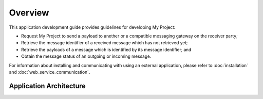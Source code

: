 Overview
--------

This application development guide provides guidelines for developing My Project:

*  	Request My Project to send a payload to another or a compatible messaging gateway on the receiver party;
*  	Retrieve the message identifier of a received message which has not retrieved yet;
*  	Retrieve the payloads of a message which is identified by its message identifier; and
*  	Obtain the message status of an outgoing or incoming message.

For information about installing and communicating with using an external application, please refer to :doc:`installation` and :doc:`web_service_communication`.

Application Architecture
^^^^^^^^^^^^^^^^^^^^^^^^^^^^^^^^^^^

.. image:: overview/technicalGuide/_static/images/role-management/overview.png